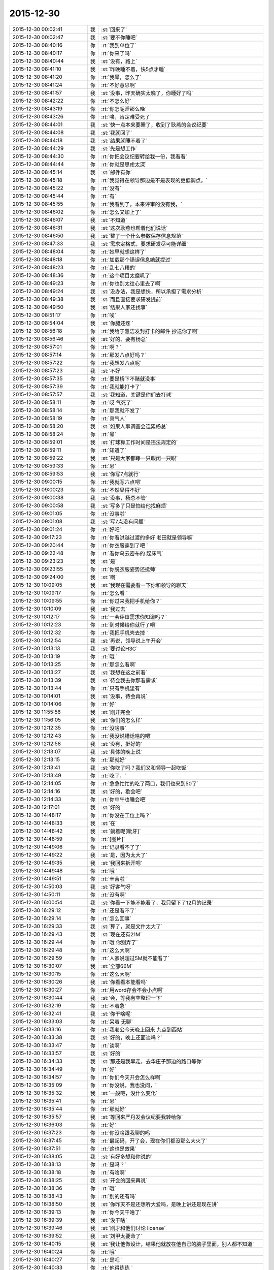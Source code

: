 2015-12-30
-------------

.. csv-table::
   :widths: 28, 1, 60

   2015-12-30 00:02:41,我,:st:`回来了`
   2015-12-30 00:02:47,我,:st:`要不你睡吧`
   2015-12-30 08:40:16,你,:rt:`我到单位了`
   2015-12-30 08:40:17,你,:rt:`你来了吗`
   2015-12-30 08:40:44,我,:st:`没有，路上`
   2015-12-30 08:41:10,我,:st:`昨晚睡不着，快5点才睡`
   2015-12-30 08:41:20,你,:rt:`我晕，怎么了`
   2015-12-30 08:41:24,你,:rt:`不好意思啊`
   2015-12-30 08:41:57,我,:st:`没事，昨天确实太晚了，你睡好了吗`
   2015-12-30 08:42:22,你,:rt:`不怎么好`
   2015-12-30 08:43:19,你,:rt:`你怎呢睡那么晚`
   2015-12-30 08:43:26,你,:rt:`唉，肯定难受死了`
   2015-12-30 08:44:01,我,:st:`快一点本来要睡了，收到了耿燕的会议纪要`
   2015-12-30 08:44:08,我,:st:`我就回了`
   2015-12-30 08:44:18,我,:st:`结果就睡不着了`
   2015-12-30 08:44:29,我,:st:`先是想工作`
   2015-12-30 08:44:30,你,:rt:`你把会议纪要转给我一份，我看看`
   2015-12-30 08:44:44,你,:rt:`你就是思虑太深`
   2015-12-30 08:45:14,我,:st:`邮件有你`
   2015-12-30 08:45:18,你,:rt:`我觉得在领导那边是不是表现的更低调点，`
   2015-12-30 08:45:22,你,:rt:`没有`
   2015-12-30 08:45:44,你,:rt:`有`
   2015-12-30 08:45:55,你,:rt:`我看到了，本来评审的没有我，`
   2015-12-30 08:46:02,你,:rt:`怎么又加上了`
   2015-12-30 08:46:07,我,:st:`不知道`
   2015-12-30 08:46:31,我,:st:`这次耿燕也帮着他们说话`
   2015-12-30 08:46:50,我,:st:`整了一个什么参数保存信息规范`
   2015-12-30 08:47:33,我,:st:`需求定格式，要求研发尽可能详细`
   2015-12-30 08:48:04,你,:rt:`她早就想这样了`
   2015-12-30 08:48:18,你,:rt:`加载那个错误信息她就提过`
   2015-12-30 08:48:23,你,:rt:`乱七八糟的`
   2015-12-30 08:48:36,你,:rt:`这个项目太磨叽了`
   2015-12-30 08:49:23,你,:rt:`你也别太往心里去了啊`
   2015-12-30 08:49:24,我,:st:`没办法，我是想快，所以承担了需求分析`
   2015-12-30 08:49:38,我,:st:`而且直接要求研发提前`
   2015-12-30 08:49:50,我,:st:`结果人家还找事`
   2015-12-30 08:51:17,你,:rt:`唉`
   2015-12-30 08:54:04,我,:st:`你腿还疼 `
   2015-12-30 08:56:18,你,:rt:`我给于雅洁发封打卡的邮件 抄送你了啊`
   2015-12-30 08:56:46,我,:st:`好的、要有杨总`
   2015-12-30 08:57:01,你,:rt:`啊？`
   2015-12-30 08:57:14,你,:rt:`那发八点好吗？`
   2015-12-30 08:57:22,你,:rt:`我想发八点呢`
   2015-12-30 08:57:23,我,:st:`不好`
   2015-12-30 08:57:35,你,:rt:`要是桥下不赌就没事`
   2015-12-30 08:57:39,你,:rt:`我就能打卡了`
   2015-12-30 08:57:57,我,:st:`我知道，关键是你们去打球`
   2015-12-30 08:58:11,你,:rt:`哎 气死了`
   2015-12-30 08:58:14,你,:rt:`那我就不发了`
   2015-12-30 08:58:19,你,:rt:`真气人`
   2015-12-30 08:58:20,我,:st:`如果人事调查会连累杨总`
   2015-12-30 08:58:24,你,:rt:`晕`
   2015-12-30 08:59:01,我,:st:`打球算工作时间是违法规定的`
   2015-12-30 08:59:11,你,:rt:`知道了`
   2015-12-30 08:59:22,我,:st:`只是大家都睁一只眼闭一只眼`
   2015-12-30 08:59:33,你,:rt:`恩`
   2015-12-30 08:59:53,我,:st:`你写7点就行`
   2015-12-30 09:00:15,你,:rt:`我就写六点吧`
   2015-12-30 09:00:23,你,:rt:`不然显得不好`
   2015-12-30 09:00:38,我,:st:`没事，杨总不管`
   2015-12-30 09:00:58,我,:st:`写多了只是怕给他找麻烦`
   2015-12-30 09:01:05,你,:rt:`没事啦`
   2015-12-30 09:01:08,我,:st:`写7点没有问题`
   2015-12-30 09:01:24,你,:rt:`好吧`
   2015-12-30 09:17:23,你,:rt:`你看洪越过渡的多好 老田就是领导嘛`
   2015-12-30 09:20:44,你,:rt:`你衣服穿到了吧 `
   2015-12-30 09:22:48,你,:rt:`看你乌云密布的 起床气`
   2015-12-30 09:23:23,我,:st:`是`
   2015-12-30 09:23:55,你,:rt:`你脱衣服姿势还挺帅`
   2015-12-30 09:24:00,我,:st:`啊`
   2015-12-30 10:09:05,我,:st:`我现在需要看一下你和领导的聊天`
   2015-12-30 10:09:17,你,:rt:`怎么看 `
   2015-12-30 10:09:55,你,:rt:`你过来我把手机给你？`
   2015-12-30 10:10:09,我,:st:`我过去`
   2015-12-30 10:12:17,你,:rt:`一会评审需求你知道吗？`
   2015-12-30 10:12:23,你,:rt:`到时候给你就行了呗`
   2015-12-30 10:12:32,你,:rt:`我把手机壳去掉 `
   2015-12-30 10:12:54,我,:st:`再说，领导说上午开会`
   2015-12-30 10:13:13,我,:st:`要讨论H3C`
   2015-12-30 10:13:19,你,:rt:`哦 `
   2015-12-30 10:13:25,你,:rt:`那怎么看啊`
   2015-12-30 10:13:27,我,:st:`我想在这之前看`
   2015-12-30 10:13:39,我,:st:`待会我去你那看需求`
   2015-12-30 10:13:44,你,:rt:`只有手机里有`
   2015-12-30 10:14:01,我,:st:`没事，待会再说`
   2015-12-30 10:14:06,你,:rt:`好`
   2015-12-30 11:55:56,我,:st:`刚开完会`
   2015-12-30 11:56:05,我,:st:`你们的怎么样`
   2015-12-30 12:12:35,你,:rt:`没啥事`
   2015-12-30 12:12:43,你,:rt:`我没说错话啥的吧`
   2015-12-30 12:12:58,我,:st:`没有，挺好的`
   2015-12-30 12:13:07,我,:st:`具体的晚上说`
   2015-12-30 12:13:15,你,:rt:`那就好`
   2015-12-30 12:13:41,我,:st:`你吃了吗？我们又和领导一起吃饭`
   2015-12-30 12:13:49,你,:rt:`吃了，`
   2015-12-30 12:14:05,你,:rt:`急急忙忙的吃了两口，我们也来到50了`
   2015-12-30 12:14:16,我,:st:`好的，歇会吧`
   2015-12-30 12:14:33,你,:rt:`你中午也睡会吧`
   2015-12-30 12:17:01,我,:st:`好的`
   2015-12-30 14:48:17,你,:rt:`你没在工位上吗？`
   2015-12-30 14:48:33,我,:st:`在`
   2015-12-30 14:48:42,我,:st:`躺着呢[呲牙]`
   2015-12-30 14:48:59,你,:rt:`[图片]`
   2015-12-30 14:49:06,你,:rt:`记录看不了了`
   2015-12-30 14:49:22,我,:st:`是，因为太大了`
   2015-12-30 14:49:35,我,:st:`我回来拆开吧`
   2015-12-30 14:49:48,你,:rt:`哦 `
   2015-12-30 14:49:51,你,:rt:`辛苦啦 `
   2015-12-30 14:50:03,我,:st:`好客气呀`
   2015-12-30 14:50:11,你,:rt:`没有啊`
   2015-12-30 16:00:54,我,:st:`你看一下能不能看了，我只留下了12月的记录`
   2015-12-30 16:29:12,你,:rt:`还是看不了`
   2015-12-30 16:29:14,你,:rt:`怎么回事`
   2015-12-30 16:29:33,我,:st:`算了，就是文件太大了`
   2015-12-30 16:29:43,我,:st:`现在还有21M`
   2015-12-30 16:29:44,你,:rt:`哦 你别弄了`
   2015-12-30 16:29:48,你,:rt:`这么大啊`
   2015-12-30 16:29:59,你,:rt:`人家说超过5M就不能看了`
   2015-12-30 16:30:07,我,:st:`全部66M`
   2015-12-30 16:30:15,你,:rt:`这么大啊`
   2015-12-30 16:30:26,我,:st:`你看看本能看吗`
   2015-12-30 16:30:27,你,:rt:`用word存会不会小点啊`
   2015-12-30 16:30:44,我,:st:`会，等我有空整理一下`
   2015-12-30 16:32:19,你,:rt:`不着急`
   2015-12-30 16:32:41,我,:st:`你干啥呢`
   2015-12-30 16:33:03,你,:rt:`呆着 无聊`
   2015-12-30 16:33:16,你,:rt:`我老公今天晚上回来 九点到西站`
   2015-12-30 16:33:38,我,:st:`好的，晚上还面谈吗？`
   2015-12-30 16:33:47,你,:rt:`谈啊`
   2015-12-30 16:33:57,我,:st:`好的`
   2015-12-30 16:34:33,我,:st:`那还是我早走，去华庄子那边的路口等你`
   2015-12-30 16:34:49,你,:rt:`好`
   2015-12-30 16:34:57,你,:rt:`你们今天开会怎么样啊`
   2015-12-30 16:35:09,你,:rt:`你没说，我也没问，`
   2015-12-30 16:35:32,我,:st:`一般吧，没什么变化`
   2015-12-30 16:35:41,你,:rt:`恩`
   2015-12-30 16:35:44,你,:rt:`那就好`
   2015-12-30 16:35:57,我,:st:`等回来严丹发会议纪要我转给你`
   2015-12-30 16:36:03,你,:rt:`好`
   2015-12-30 16:37:23,你,:rt:`你没啥跟我聊的吗`
   2015-12-30 16:37:45,你,:rt:`最起码，开了会，现在你们都没那么大火了`
   2015-12-30 16:37:51,你,:rt:`这也是效果`
   2015-12-30 16:38:05,我,:st:`有好多想和你说的`
   2015-12-30 16:38:13,你,:rt:`是吗？`
   2015-12-30 16:38:18,你,:rt:`有啥啊`
   2015-12-30 16:38:25,我,:st:`开会的回来再说`
   2015-12-30 16:38:36,你,:rt:`哦`
   2015-12-30 16:38:43,你,:rt:`别的还有吗`
   2015-12-30 16:38:50,我,:st:`你昨天不是还想听大爱吗，是晚上讲还是现在讲`
   2015-12-30 16:39:13,你,:rt:`你今天干啥了`
   2015-12-30 16:39:39,我,:st:`没干啥`
   2015-12-30 16:39:46,我,:st:`刚才和他们讨论 license`
   2015-12-30 16:39:52,我,:st:`刘甲太要命了`
   2015-12-30 16:40:15,我,:st:`我让他做设计，结果他就放在他自己的脑子里面，别人都不知道`
   2015-12-30 16:40:24,你,:rt:`哦`
   2015-12-30 16:40:27,你,:rt:`是吧 `
   2015-12-30 16:40:33,你,:rt:`他得练练 `
   2015-12-30 16:40:38,你,:rt:`还没有转变过来`
   2015-12-30 16:40:45,我,:st:`现在他们去讨论了，我不管了`
   2015-12-30 16:41:14,我,:st:`现在特别困，但是睡不着`
   2015-12-30 16:41:23,我,:st:`脑子非常兴奋`
   2015-12-30 16:41:40,你,:rt:`为啥兴奋`
   2015-12-30 16:41:54,我,:st:`不知道，就是睡不着`
   2015-12-30 16:42:08,你,:rt:`我今天开评审会的时候，我根本就没动脑子，`
   2015-12-30 16:42:12,我,:st:`闭上眼脑子也闲不下来`
   2015-12-30 16:42:24,你,:rt:`一直想你看完聊天记录的想法`
   2015-12-30 16:42:34,你,:rt:`那就放松自己`
   2015-12-30 16:43:28,我,:st:`没什么想法，我主要关注的是领导对我和田之间是什么态度，或者说他了解到什么程度`
   2015-12-30 16:43:39,我,:st:`我好制定应对的策略`
   2015-12-30 16:44:10,你,:rt:`恩`
   2015-12-30 16:44:15,我,:st:`稍等`
   2015-12-30 17:28:58,我,:st:`喝了一杯咖啡，好多了`
   2015-12-30 18:12:26,我,:st:`会议纪要发给你了`
   2015-12-30 18:13:13,你,:rt:`收到了`
   2015-12-30 18:21:10,你,:rt:`看到了`
   2015-12-30 18:21:16,你,:rt:`你今天打算几点下班`
   2015-12-30 18:21:27,我,:st:`马上，收拾东西了`
   2015-12-30 18:21:36,你,:rt:`恩`
   2015-12-30 18:26:29,我,:st:`一楼了`
   2015-12-30 18:26:39,你,:rt:`好 `
   2015-12-30 18:26:45,你,:rt:`再等会我就走`
   2015-12-30 18:27:07,我,:st:`不着急，我没你开车快`
   2015-12-30 18:27:14,你,:rt:`我知道`
   2015-12-30 18:33:03,我,:st:`我到华庄子路口了`
   2015-12-30 18:34:26,你,:rt:`好`